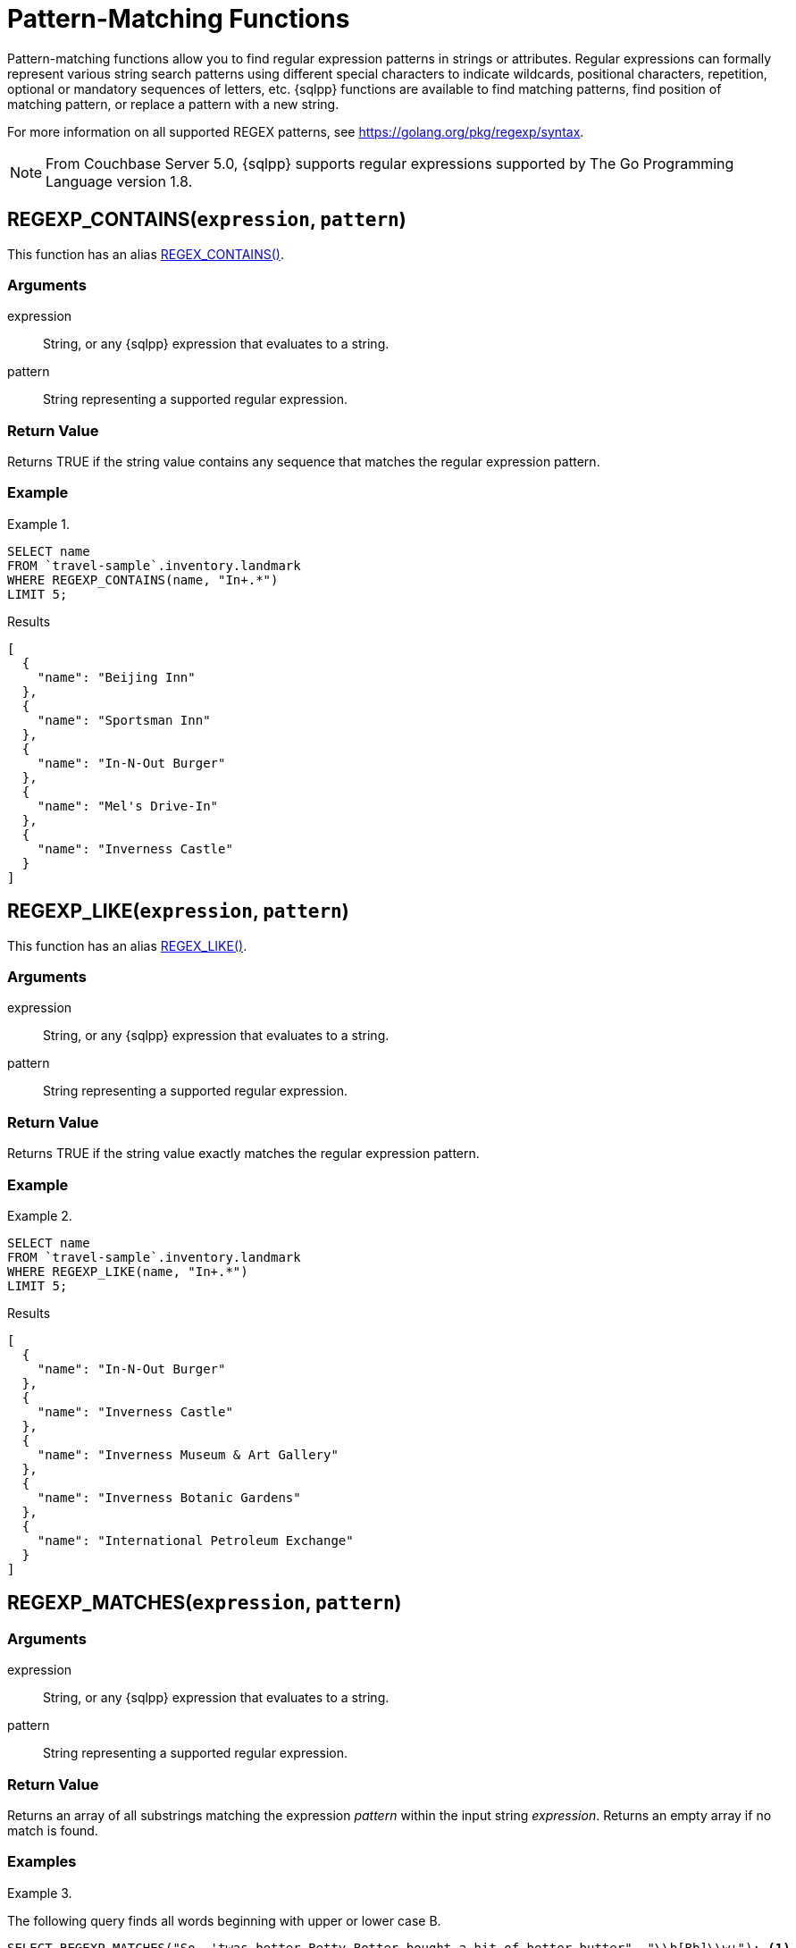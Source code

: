 = Pattern-Matching Functions
:description: Pattern-matching functions allow you to find regular expression patterns in strings or attributes.
:page-topic-type: reference

{description}
Regular expressions can formally represent various string search patterns using different special characters to indicate wildcards, positional characters, repetition, optional or mandatory sequences of letters, etc.
{sqlpp} functions are available to find matching patterns, find position of matching pattern, or replace a pattern with a new string.

For more information on all supported REGEX patterns, see https://golang.org/pkg/regexp/syntax[^].

NOTE: From Couchbase Server 5.0, {sqlpp} supports regular expressions supported by The Go Programming Language version 1.8.

[[section_regex_contains,REGEXP_CONTAINS()]]
== REGEXP_CONTAINS(`expression`, `pattern`)

This function has an alias <<aliases,REGEX_CONTAINS()>>.

=== Arguments

expression:: String, or any {sqlpp} expression that evaluates to a string.

pattern:: String representing a supported regular expression.

=== Return Value

Returns TRUE if the string value contains any sequence that matches the regular expression pattern.

=== Example

.{blank}
====
[source,sqlpp]
----
SELECT name
FROM `travel-sample`.inventory.landmark
WHERE REGEXP_CONTAINS(name, "In+.*")
LIMIT 5;
----

.Results
[source,json]
----
[
  {
    "name": "Beijing Inn"
  },
  {
    "name": "Sportsman Inn"
  },
  {
    "name": "In-N-Out Burger"
  },
  {
    "name": "Mel's Drive-In"
  },
  {
    "name": "Inverness Castle"
  }
]
----
====

[[section_regex_like,REGEXP_LIKE()]]
== REGEXP_LIKE(`expression`, `pattern`)

This function has an alias <<aliases,REGEX_LIKE()>>.

=== Arguments

expression:: String, or any {sqlpp} expression that evaluates to a string.

pattern:: String representing a supported regular expression.

=== Return Value

Returns TRUE if the string value exactly matches the regular expression pattern.

=== Example

.{blank}
====
[source,sqlpp]
----
SELECT name
FROM `travel-sample`.inventory.landmark
WHERE REGEXP_LIKE(name, "In+.*")
LIMIT 5;
----

.Results
[source,json]
----
[
  {
    "name": "In-N-Out Burger"
  },
  {
    "name": "Inverness Castle"
  },
  {
    "name": "Inverness Museum & Art Gallery"
  },
  {
    "name": "Inverness Botanic Gardens"
  },
  {
    "name": "International Petroleum Exchange"
  }
]
----
====

[[section_regex_matches,REGEXP_MATCHES()]]
== REGEXP_MATCHES(`expression`, `pattern`)

// This function has no alias

=== Arguments

expression:: String, or any {sqlpp} expression that evaluates to a string.

pattern:: String representing a supported regular expression.

=== Return Value

Returns an array of all substrings matching the expression _pattern_ within the input string _expression_.
Returns an empty array if no match is found.

=== Examples

.{blank}
====
The following query finds all words beginning with upper or lower case B.

[source,sqlpp]
----
SELECT REGEXP_MATCHES("So, 'twas better Betty Botter bought a bit of better butter", "\\b[Bb]\\w+"); <1>
----

.Results
[source,json]
----
[
  {
    "$1": [
      "better",
      "Betty",
      "Botter",
      "bought",
      "bit",
      "better",
      "butter"
    ]
  }
]
----
====

<1> The backslash that introduces an escape sequence in the regular expression must itself be escaped by another backslash in the {sqlpp} query.
So `\b` (word boundary) must be entered as `\\b` and `\w` (word character) must be entered as `\\w`.

.{blank}
====
The following query finds sequences of two words beginning with upper or lower case B.

[source,sqlpp]
----
SELECT REGEXP_MATCHES("So, 'twas better Betty Botter bought a bit of better butter", "\\b[Bb]\\w+ \\b[Bb]\\w+");
----

.Results
[source,json]
----
[
  {
    "$1": [
      "better Betty",
      "Botter bought", <1>
      "better butter"
    ]
  }
]
----
====

<1> Note that `Betty Botter` is not found in this example, because `Betty` has already been found by the first match.

[[section_regex_position,REGEXP_POSITION()]]
== REGEXP_POSITION(`expression`, `pattern`)

This function has an alias <<aliases,REGEX_POSITION()>>.

=== Arguments

expression:: String, or any {sqlpp} expression that evaluates to a string.

pattern:: String representing a supported regular expression.

=== Return Value

Returns first position of the occurrence of the regular expression _pattern_ within the input string _expression_.
Returns -1 if no match is found.
Position counting starts from zero.

=== Example

.{blank}
====
The following query finds positions of first occurrence of vowels in each word of the _name_ attribute.

[source,sqlpp]
----
SELECT name, ARRAY REGEXP_POSITION(x, "[aeiou]") FOR x IN TOKENS(name) END
FROM `travel-sample`.inventory.hotel
LIMIT 2;
----

.Results
[source,json]
----
[
  {
    "$1": [
      1,
      1,
      1
    ],
    "name": "Medway Youth Hostel"
  },
  {
    "$1": [
      2,
      1,
      1
    ],
    "name": "The Balmoral Guesthouse"
  }
]
----

Note that the order of tokens in the second result may be different.
====

[[section_regex_replace,REGEXP_REPLACE()]]
== REGEXP_REPLACE(`expression`, `pattern`, `repl` [, `n`])

This function has an alias <<aliases,REGEX_REPLACE()>>.

=== Arguments

expression:: String, or any {sqlpp} expression that evaluates to a string.

pattern:: String representing a supported regular expression.

repl:: String, or any {sqlpp} expression that evaluates to a string.

n:: [Optional] The maximum number of times to find and replace the matching pattern.

=== Return Value

Returns new string with occurrences of pattern replaced with _repl_.
If _n_ is given, at the most _n_ replacements are performed.
If _n_ is not provided, all matching occurrences are replaced.

=== Examples

.{blank}
====
[source,sqlpp]
----
SELECT REGEXP_REPLACE("N1QL is Sql (in fact, sql++) for NoSql", "[sS][qQ][lL]", "SQL"),
       REGEXP_REPLACE("Winning innings Inn", "[Ii]n+", "Hotel", 6),
       REGEXP_REPLACE("Winning innings Inn", "[IiNn]+g", upper("inning"), 2);
----

.Results
[source,json]
----
[
  {
    "$1": "N1QL is SQL (in fact, SQL++) for NoSQL",
    "$2": "WHotelHotelg HotelHotelgs Hotel",
    "$3": "WINNING INNINGs Inn"
  }
]
----
====

.{blank}
====
In this example, the query retrieves first 4 documents and replaces the pattern of repeating n with emphasized ‘NNNN’.

[source,sqlpp]
----
SELECT name, REGEXP_REPLACE(name, "n+", "NNNN") as new_name
FROM `travel-sample`
LIMIT 4;
----

.Results
[source,json]
----
[
  {
    "name": "40-Mile Air",
    "new_name": "40-Mile Air"
  },
  {
    "name": "Texas Wings",
    "new_name": "Texas WiNNNNgs"
  },
  {
    "name": "Atifly",
    "new_name": "Atifly"
  },
  {
    "name": "Jc royal.britannica",
    "new_name": "Jc royal.britaNNNNica"
  }
]
----
====

[[section_regex_split,REGEXP_SPLIT()]]
== REGEXP_SPLIT(`expression`, `pattern`)

// This function has no alias

=== Arguments

expression:: String, or any {sqlpp} expression that evaluates to a string.

pattern:: String representing a supported regular expression.

=== Return Value

Returns an array of all the substrings created by splitting the input string _expression_ at each occurrence of the expression _pattern_.
Returns an empty array if no match is found.

=== Example

.{blank}
====
[source,sqlpp]
----
SELECT REGEXP_SPLIT("C:\\Program Files\\couchbase\\server\\bin", "[\\\\]") AS Windows, <1>
REGEXP_SPLIT("/opt/couchbase/bin", "/") AS Unix;
----

.Results
[source,json]
----
[
  {
    "Unix": [
      "", <2>
      "opt",
      "couchbase",
      "bin"
    ],
    "Windows": [
      "C:",
      "Program Files",
      "couchbase",
      "server",
      "bin"
    ]
  }
]
----
====

<1> The regular expression `[\\\\]` matches the escaped backslash `\\`.
<2> The `REGEXP_SPLIT` function returns any zero-length matches that occur at the start of the _expression_ string, except when the split pattern is zero-length. Otherwise, it returns any zero-length matches immediately after a previous match.

[[aliases]]
== Aliases

Some pattern-matching functions have an alias whose name begins with `REGEX_`.

* `REGEX_CONTAINS()` is an alias for <<section_regex_contains>>.
* `REGEX_LIKE()` is an alias for <<section_regex_like>>.
* `REGEX_POSITION()` is an alias for <<section_regex_position>>.
* `REGEX_REPLACE()` is an alias for <<section_regex_replace>>.
